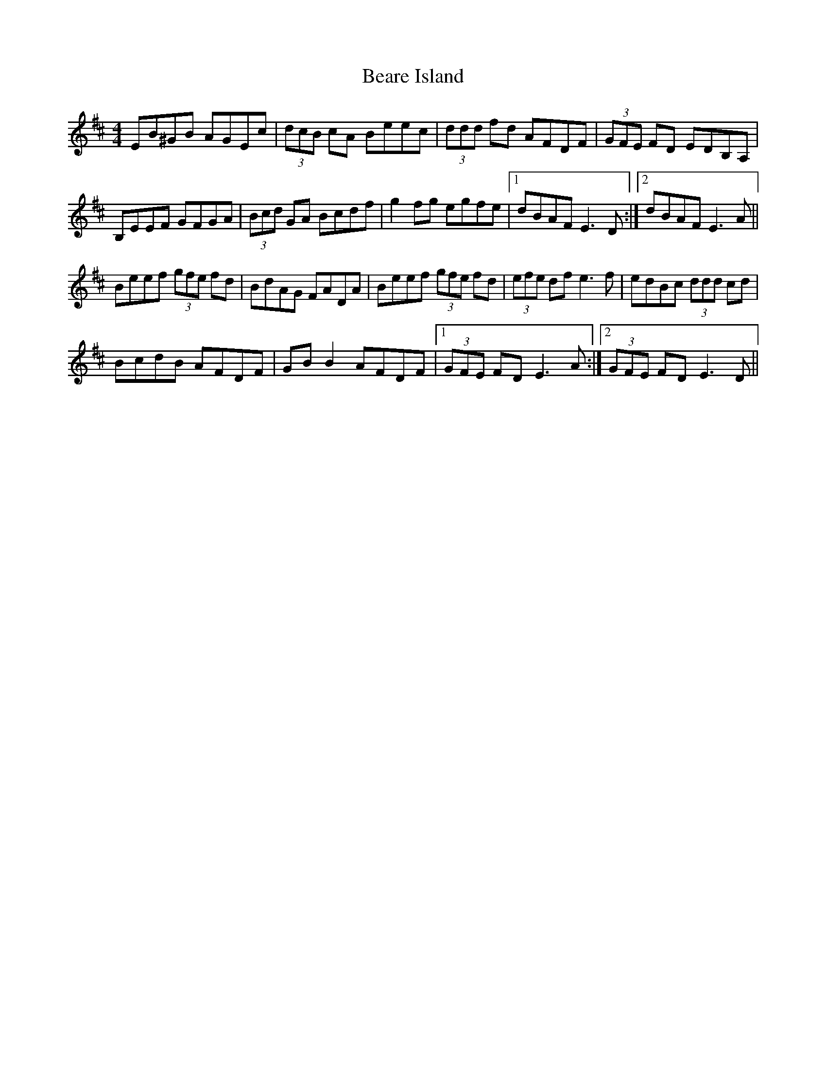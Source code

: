 X: 3111
T: Beare Island
R: reel
M: 4/4
K: Edorian
EB^GB AGEc|(3dcB cA Beec|(3ddd fd AFDF|(3GFE FD EDB,A,|
B,EEF GFGA|(3Bcd GA Bcdf|g2 fg egfe|1 dBAF E3 D:|2 dBAF E3 A||
Beef (3gfe fd|BdAG FADA|Beef (3gfe fd|(3efe df e3 f|edBc (3ddd cd|
BcdB AFDF|GB B2 AFDF|1 (3GFE FD E3 A:|2 (3GFE FD E3 D||

